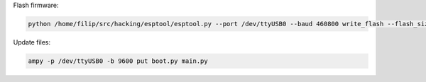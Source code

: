 Flash firmware:

.. code-block:: bash

    python /home/filip/src/hacking/esptool/esptool.py --port /dev/ttyUSB0 --baud 460800 write_flash --flash_size=detect 0 esp8266-20170108-v1.8.7.bin

Update files:

.. code-block:: bash

    ampy -p /dev/ttyUSB0 -b 9600 put boot.py main.py
